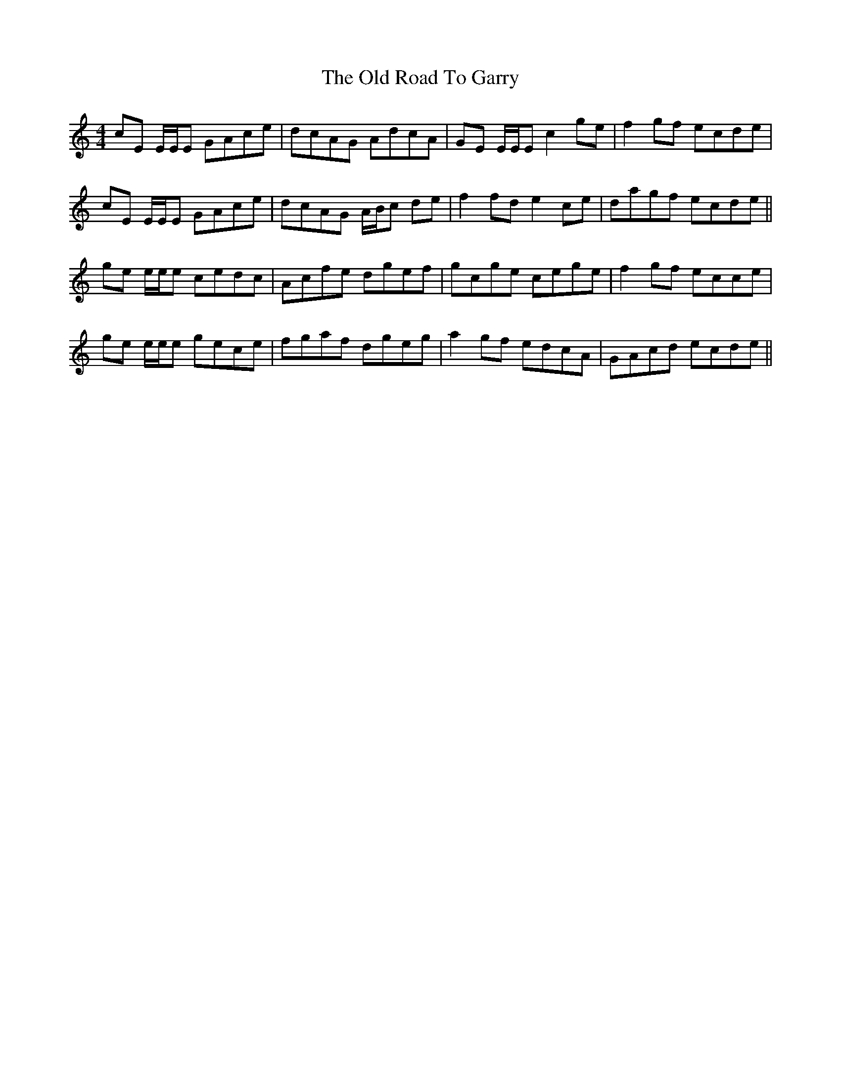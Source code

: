 X: 30385
T: Old Road To Garry, The
R: reel
M: 4/4
K: Cmajor
cE E/E/E GAce|dcAG AdcA|GE E/E/E c2 ge|f2 gf ecde|
cE E/E/E GAce|dcAG A/B/c de|f2 fd e2 ce|dagf ecde||
ge e/e/e cedc|Acfe dgef|gcge cege|f2 gf ecce|
ge e/e/e gece|fgaf dgeg|a2 gf edcA|GAcd ecde||

